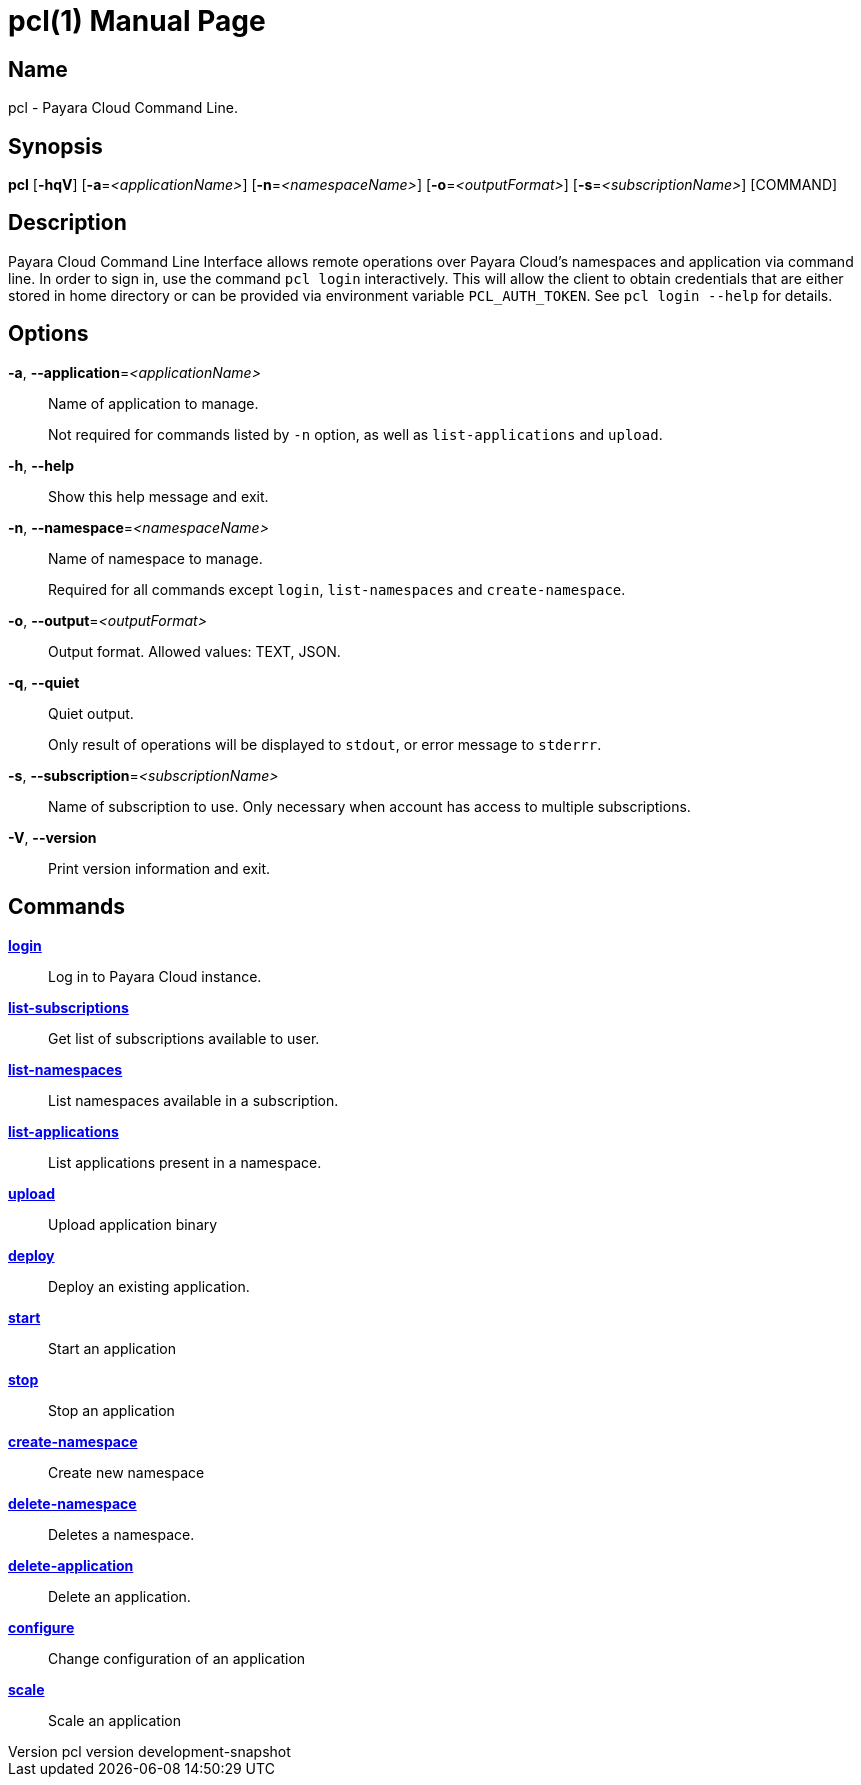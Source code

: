 // tag::picocli-generated-full-manpage[]
// tag::picocli-generated-man-section-header[]
:doctype: manpage
:revnumber: pcl version  development-snapshot
:manmanual: Pcl Manual
:mansource: pcl version  development-snapshot
:man-linkstyle: pass:[blue R < >]
= pcl(1)

// end::picocli-generated-man-section-header[]

// tag::picocli-generated-man-section-name[]
== Name

pcl - Payara Cloud Command Line.

// end::picocli-generated-man-section-name[]

// tag::picocli-generated-man-section-synopsis[]
== Synopsis

*pcl* [*-hqV*] [*-a*=_<applicationName>_] [*-n*=_<namespaceName>_] [*-o*=_<outputFormat>_]
    [*-s*=_<subscriptionName>_] [COMMAND]

// end::picocli-generated-man-section-synopsis[]

// tag::picocli-generated-man-section-description[]
== Description

Payara Cloud Command Line Interface allows remote operations over Payara Cloud's namespaces and application via command line.
In order to sign in, use the command `pcl login` interactively. This will allow the client to obtain credentials that are either stored in home directory or can be provided via environment variable `PCL_AUTH_TOKEN`. See `pcl login --help` for details.

// end::picocli-generated-man-section-description[]

// tag::picocli-generated-man-section-options[]
== Options

*-a*, *--application*=_<applicationName>_::
  Name of application to manage. 
+
Not required for commands listed by `-n` option, as well as `list-applications` and `upload`.

*-h*, *--help*::
  Show this help message and exit.

*-n*, *--namespace*=_<namespaceName>_::
  Name of namespace to manage.
+
Required for all commands except `login`, `list-namespaces` and `create-namespace`.

*-o*, *--output*=_<outputFormat>_::
  Output format. Allowed values: TEXT, JSON.

*-q*, *--quiet*::
  Quiet output.
+
Only result of operations will be displayed to `stdout`, or error message to `stderrr`.

*-s*, *--subscription*=_<subscriptionName>_::
  Name of subscription to use. Only necessary when account has access to multiple subscriptions.

*-V*, *--version*::
  Print version information and exit.

// end::picocli-generated-man-section-options[]

// tag::picocli-generated-man-section-arguments[]
// end::picocli-generated-man-section-arguments[]

// tag::picocli-generated-man-section-commands[]
== Commands

xref:cli:reference/pcl-login.adoc[*login*]::
  Log in to Payara Cloud instance.

xref:cli:reference/pcl-list-subscriptions.adoc[*list-subscriptions*]::
  Get list of subscriptions available to user.

xref:cli:reference/pcl-list-namespaces.adoc[*list-namespaces*]::
  List namespaces available in a subscription.

xref:cli:reference/pcl-list-applications.adoc[*list-applications*]::
  List applications present in a namespace.

xref:cli:reference/pcl-upload.adoc[*upload*]::
  Upload application binary

xref:cli:reference/pcl-deploy.adoc[*deploy*]::
  Deploy an existing application.

xref:cli:reference/pcl-start.adoc[*start*]::
  Start an application

xref:cli:reference/pcl-stop.adoc[*stop*]::
  Stop an application

xref:cli:reference/pcl-create-namespace.adoc[*create-namespace*]::
  Create new namespace

xref:cli:reference/pcl-delete-namespace.adoc[*delete-namespace*]::
  Deletes a namespace.

xref:cli:reference/pcl-delete-application.adoc[*delete-application*]::
  Delete an application.

xref:cli:reference/pcl-configure.adoc[*configure*]::
  Change configuration of an application

xref:cli:reference/pcl-scale.adoc[*scale*]::
  Scale an application

// end::picocli-generated-man-section-commands[]

// tag::picocli-generated-man-section-exit-status[]
// end::picocli-generated-man-section-exit-status[]

// tag::picocli-generated-man-section-footer[]
// end::picocli-generated-man-section-footer[]

// end::picocli-generated-full-manpage[]
